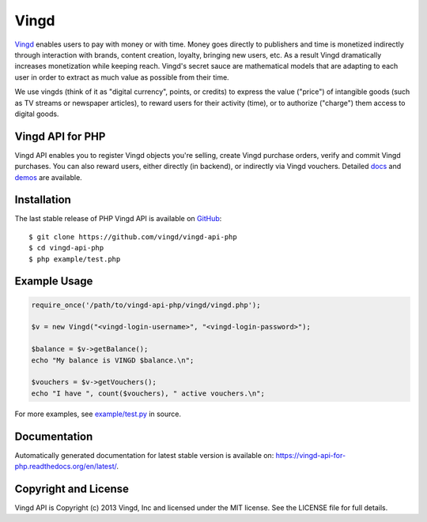 Vingd
=====

`Vingd`_ enables users to pay with money or with time. Money goes directly to
publishers and time is monetized indirectly through interaction with brands,
content creation, loyalty, bringing new users, etc. As a result Vingd
dramatically increases monetization while keeping reach. Vingd's secret sauce
are mathematical models that are adapting to each user in order to extract as
much value as possible from their time.

We use vingds (think of it as "digital currency", points, or credits) to express
the value ("price") of intangible goods (such as TV streams or newspaper
articles), to reward users for their activity (time), or to authorize ("charge")
them access to digital goods.


Vingd API for PHP
-----------------

Vingd API enables you to register Vingd objects you're selling, create Vingd
purchase orders, verify and commit Vingd purchases. You can also reward users,
either directly (in backend), or indirectly via Vingd vouchers. Detailed `docs`_
and `demos`_ are available.


Installation
------------

The last stable release of PHP Vingd API is available on `GitHub`_::

   $ git clone https://github.com/vingd/vingd-api-php
   $ cd vingd-api-php
   $ php example/test.php


Example Usage
-------------

.. code-block:: php

   require_once('/path/to/vingd-api-php/vingd/vingd.php');
   
   $v = new Vingd("<vingd-login-username>", "<vingd-login-password>");
   
   $balance = $v->getBalance();
   echo "My balance is VINGD $balance.\n";
   
   $vouchers = $v->getVouchers();
   echo "I have ", count($vouchers), " active vouchers.\n";

For more examples, see `example/test.py`_ in source.


Documentation
-------------

Automatically generated documentation for latest stable version is available on:
https://vingd-api-for-php.readthedocs.org/en/latest/.


Copyright and License
---------------------

Vingd API is Copyright (c) 2013 Vingd, Inc and licensed under the MIT license.
See the LICENSE file for full details.


.. _`Vingd`: http://www.vingd.com/
.. _`docs`: https://vingd-api-for-php.readthedocs.org/en/latest/
.. _`GitHub`: https://github.com/vingd/vingd-api-php/
.. _`demos`: http://docs.vingd.com/
.. _`example/test.py`: https://github.com/vingd/vingd-api-php/blob/master/example/test.php